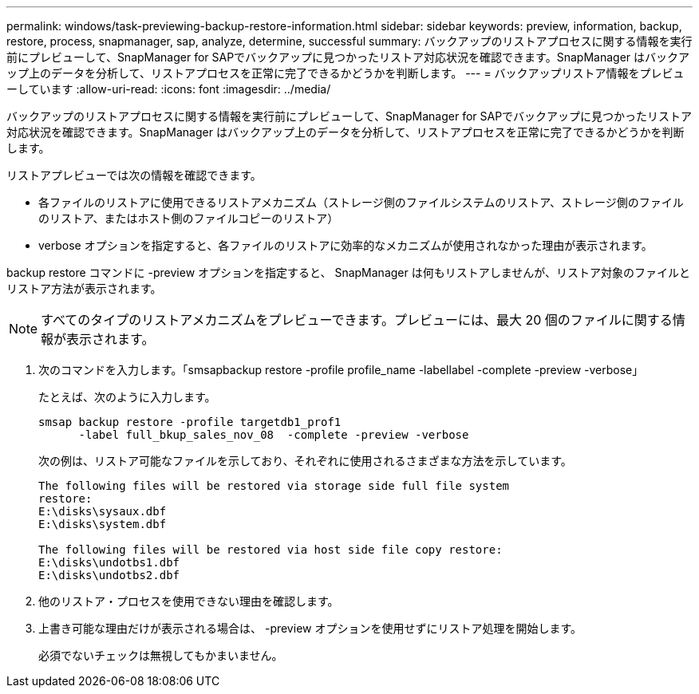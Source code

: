 ---
permalink: windows/task-previewing-backup-restore-information.html 
sidebar: sidebar 
keywords: preview, information, backup, restore, process, snapmanager, sap, analyze, determine, successful 
summary: バックアップのリストアプロセスに関する情報を実行前にプレビューして、SnapManager for SAPでバックアップに見つかったリストア対応状況を確認できます。SnapManager はバックアップ上のデータを分析して、リストアプロセスを正常に完了できるかどうかを判断します。 
---
= バックアップリストア情報をプレビューしています
:allow-uri-read: 
:icons: font
:imagesdir: ../media/


[role="lead"]
バックアップのリストアプロセスに関する情報を実行前にプレビューして、SnapManager for SAPでバックアップに見つかったリストア対応状況を確認できます。SnapManager はバックアップ上のデータを分析して、リストアプロセスを正常に完了できるかどうかを判断します。

リストアプレビューでは次の情報を確認できます。

* 各ファイルのリストアに使用できるリストアメカニズム（ストレージ側のファイルシステムのリストア、ストレージ側のファイルのリストア、またはホスト側のファイルコピーのリストア）
* verbose オプションを指定すると、各ファイルのリストアに効率的なメカニズムが使用されなかった理由が表示されます。


backup restore コマンドに -preview オプションを指定すると、 SnapManager は何もリストアしませんが、リストア対象のファイルとリストア方法が表示されます。


NOTE: すべてのタイプのリストアメカニズムをプレビューできます。プレビューには、最大 20 個のファイルに関する情報が表示されます。

. 次のコマンドを入力します。「smsapbackup restore -profile profile_name -labellabel -complete -preview -verbose」
+
たとえば、次のように入力します。

+
[listing]
----
smsap backup restore -profile targetdb1_prof1
      -label full_bkup_sales_nov_08  -complete -preview -verbose
----
+
次の例は、リストア可能なファイルを示しており、それぞれに使用されるさまざまな方法を示しています。

+
[listing]
----
The following files will be restored via storage side full file system
restore:
E:\disks\sysaux.dbf
E:\disks\system.dbf

The following files will be restored via host side file copy restore:
E:\disks\undotbs1.dbf
E:\disks\undotbs2.dbf
----
. 他のリストア・プロセスを使用できない理由を確認します。
. 上書き可能な理由だけが表示される場合は、 -preview オプションを使用せずにリストア処理を開始します。
+
必須でないチェックは無視してもかまいません。


